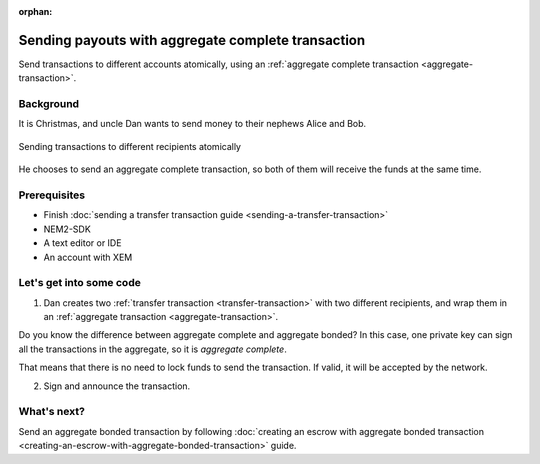 :orphan:

.. post:: 11 Aug, 2018
    :category: aggregate-transaction
    :excerpt: 1
    :nocomments:

###################################################
Sending payouts with aggregate complete transaction
###################################################

Send transactions to different accounts atomically, using an :ref:`aggregate complete transaction <aggregate-transaction>`.

**********
Background
**********

It is Christmas, and uncle Dan wants to send money to their nephews Alice and Bob.

.. figure:: ../../resources/images/guides-transactions-sending-payouts.png
    :align: center
    :width: 450px

    Sending transactions to different recipients atomically

He chooses to send an aggregate complete transaction, so both of them will receive the funds at the same time.

*************
Prerequisites
*************

- Finish :doc:`sending a transfer transaction guide <sending-a-transfer-transaction>`
- NEM2-SDK
- A text editor or IDE
- An account with XEM

*************************
Let's get into some code
*************************

1. Dan creates two :ref:`transfer transaction <transfer-transaction>` with two different recipients, and wrap them in an :ref:`aggregate transaction <aggregate-transaction>`.

.. example-code::

    .. literalinclude:: ../../resources/examples/typescript/transaction/SendingPayoutsWithAggregateCompleteTransaction.ts
        :caption: |sending-a-payouts-with-aggregate-complete-transaction-ts|
        :language: typescript
        :lines:  32-54

    .. literalinclude:: ../../resources/examples/java/src/test/java/nem2/guides/examples/transaction/SendingPayoutsWithAggregateCompleteTransaction.java
        :caption: |sending-a-payouts-with-aggregate-complete-transaction-java|
        :language: java
        :lines:  40-74

    .. literalinclude:: ../../resources/examples/javascript/transaction/SendingPayoutsWithAggregateCompleteTransaction.js
        :caption: |sending-a-payouts-with-aggregate-complete-transaction-js|
        :language: javascript
        :lines:  32-54

Do you know the difference between aggregate complete and aggregate bonded? In this case, one private key can sign all the transactions in the aggregate, so it is *aggregate complete*.

That means that there is no need to lock funds to send the transaction. If valid, it will be accepted by the network.

2. Sign and announce the transaction.

.. example-code::

    .. literalinclude:: ../../resources/examples/typescript/transaction/SendingPayoutsWithAggregateCompleteTransaction.ts
        :caption: |sending-a-payouts-with-aggregate-complete-transaction-ts|
        :language: typescript
        :lines:  57-

    .. literalinclude:: ../../resources/examples/java/src/test/java/nem2/guides/examples/transaction/SendingPayoutsWithAggregateCompleteTransaction.java
        :caption: |sending-a-payouts-with-aggregate-complete-transaction-java|
        :language: java
        :lines:  75-80

    .. literalinclude:: ../../resources/examples/javascript/transaction/SendingPayoutsWithAggregateCompleteTransaction.js
        :caption: |sending-a-payouts-with-aggregate-complete-transaction-js|
        :language: javascript
        :lines:  57-

************
What's next?
************

Send an aggregate bonded transaction by following :doc:`creating an escrow with aggregate bonded transaction <creating-an-escrow-with-aggregate-bonded-transaction>` guide.

.. |sending-a-payouts-with-aggregate-complete-transaction-ts| raw:: html

   <a href="https://github.com/nemtech/nem2-docs/blob/master/source/resources/examples/typescript/transaction/SendingPayoutsWithAggregateCompleteTransaction.ts" target="_blank">View Code</a>

.. |sending-a-payouts-with-aggregate-complete-transaction-java| raw:: html

   <a href="https://github.com/nemtech/nem2-docs/blob/master/source/resources/examples/java/src/test/java/nem2/guides/examples/transaction/SendingPayoutsWithAggregateCompleteTransaction.java" target="_blank">View Code</a>

.. |sending-a-payouts-with-aggregate-complete-transaction-js| raw:: html

   <a href="https://github.com/nemtech/nem2-docs/blob/master/source/resources/examples/javascript/transaction/SendingPayoutsWithAggregateCompleteTransaction.js" target="_blank">View Code</a>